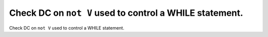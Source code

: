 Check DC on ``not V`` used to control a WHILE statement.
========================================================

Check DC on ``not V`` used to control a WHILE statement.
